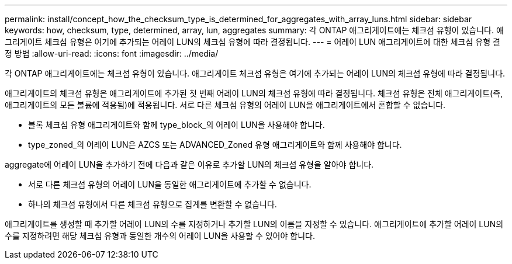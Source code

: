 ---
permalink: install/concept_how_the_checksum_type_is_determined_for_aggregates_with_array_luns.html 
sidebar: sidebar 
keywords: how, checksum, type, determined, array, lun, aggregates 
summary: 각 ONTAP 애그리게이트에는 체크섬 유형이 있습니다. 애그리게이트 체크섬 유형은 여기에 추가되는 어레이 LUN의 체크섬 유형에 따라 결정됩니다. 
---
= 어레이 LUN 애그리게이트에 대한 체크섬 유형 결정 방법
:allow-uri-read: 
:icons: font
:imagesdir: ../media/


[role="lead"]
각 ONTAP 애그리게이트에는 체크섬 유형이 있습니다. 애그리게이트 체크섬 유형은 여기에 추가되는 어레이 LUN의 체크섬 유형에 따라 결정됩니다.

애그리게이트의 체크섬 유형은 애그리게이트에 추가된 첫 번째 어레이 LUN의 체크섬 유형에 따라 결정됩니다. 체크섬 유형은 전체 애그리게이트(즉, 애그리게이트의 모든 볼륨에 적용됨)에 적용됩니다. 서로 다른 체크섬 유형의 어레이 LUN을 애그리게이트에서 혼합할 수 없습니다.

* 블록 체크섬 유형 애그리게이트와 함께 type_block_의 어레이 LUN을 사용해야 합니다.
* type_zoned_의 어레이 LUN은 AZCS 또는 ADVANCED_Zoned 유형 애그리게이트와 함께 사용해야 합니다.


aggregate에 어레이 LUN을 추가하기 전에 다음과 같은 이유로 추가할 LUN의 체크섬 유형을 알아야 합니다.

* 서로 다른 체크섬 유형의 어레이 LUN을 동일한 애그리게이트에 추가할 수 없습니다.
* 하나의 체크섬 유형에서 다른 체크섬 유형으로 집계를 변환할 수 없습니다.


애그리게이트를 생성할 때 추가할 어레이 LUN의 수를 지정하거나 추가할 LUN의 이름을 지정할 수 있습니다. 애그리게이트에 추가할 어레이 LUN의 수를 지정하려면 해당 체크섬 유형과 동일한 개수의 어레이 LUN을 사용할 수 있어야 합니다.
